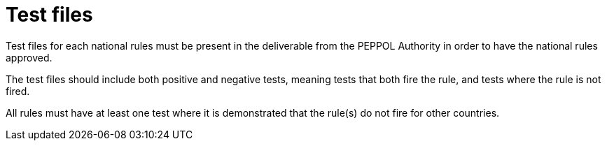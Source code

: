 
[[testfiles]]
= Test files

Test files for each national rules must be present in the deliverable from the PEPPOL Authority in order to have the national rules approved.

The test files should include both positive and negative tests, meaning tests that both fire the rule, and tests where the rule is not fired.

All rules must have at least one test where it is demonstrated that the rule(s) do not fire for other countries.
